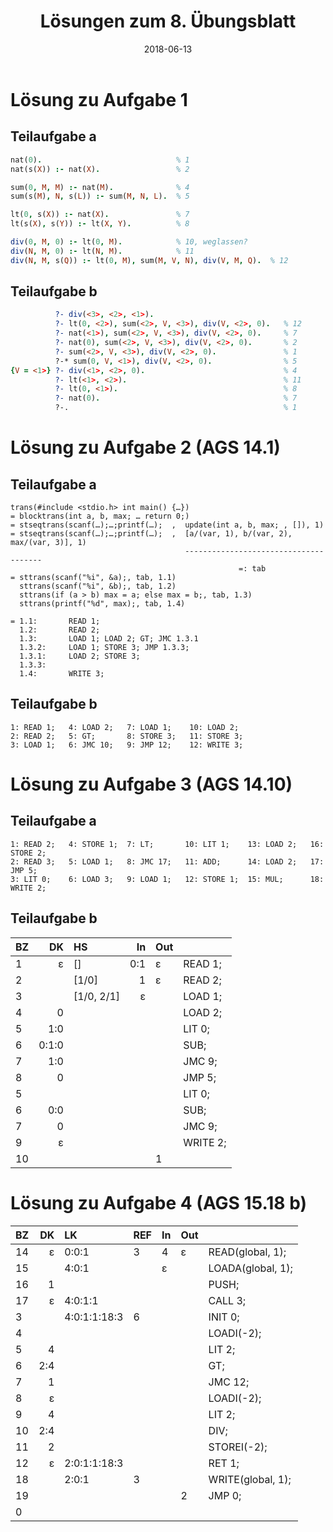 #+title: Lösungen zum 8. Übungsblatt
#+date: 2018-06-13
#+email: tobias.denkinger@tu-dresden.de
#+options: toc:nil

* Lösung zu Aufgabe 1
** Teilaufgabe a

#+begin_src prolog
nat(0).                              % 1
nat(s(X)) :- nat(X).                 % 2

sum(0, M, M) :- nat(M).              % 4
sum(s(M), N, s(L)) :- sum(M, N, L).  % 5

lt(0, s(X)) :- nat(X).               % 7
lt(s(X), s(Y)) :- lt(X, Y).          % 8

div(0, M, 0) :- lt(0, M).            % 10, weglassen?
div(N, M, 0) :- lt(N, M).            % 11
div(N, M, s(Q)) :- lt(0, M), sum(M, V, N), div(V, M, Q).  % 12
#+end_src

** Teilaufgabe b

#+begin_src prolog
          ?- div(<3>, <2>, <1>).
          ?- lt(0, <2>), sum(<2>, V, <3>), div(V, <2>, 0).   % 12
          ?- nat(<1>), sum(<2>, V, <3>), div(V, <2>, 0).     % 7
          ?- nat(0), sum(<2>, V, <3>), div(V, <2>, 0).       % 2
          ?- sum(<2>, V, <3>), div(V, <2>, 0).               % 1
          ?-* sum(0, V, <1>), div(V, <2>, 0).                % 5
{V = <1>} ?- div(<1>, <2>, 0).                               % 4
          ?- lt(<1>, <2>).                                   % 11
          ?- lt(0, <1>).                                     % 8
          ?- nat(0).                                         % 7
          ?-.                                                % 1
#+end_src

* Lösung zu Aufgabe 2 (AGS 14.1)
** Teilaufgabe a

#+begin_src
trans(#include <stdio.h> int main() {…})
= blocktrans(int a, b, max; … return 0;)
= stseqtrans(scanf(…);…;printf(…);  ,  update(int a, b, max; , []), 1)
= stseqtrans(scanf(…);…;printf(…);  ,  [a/(var, 1), b/(var, 2), max/(var, 3)], 1)
                                       --------------------------------------
                                                   =: tab
= sttrans(scanf("%i", &a);, tab, 1.1)
  sttrans(scanf("%i", &b);, tab, 1.2)
  sttrans(if (a > b) max = a; else max = b;, tab, 1.3)
  sttrans(printf("%d", max);, tab, 1.4)

= 1.1:       READ 1;
  1.2:       READ 2;
  1.3:       LOAD 1; LOAD 2; GT; JMC 1.3.1
  1.3.2:     LOAD 1; STORE 3; JMP 1.3.3;
  1.3.1:     LOAD 2; STORE 3;
  1.3.3:
  1.4:       WRITE 3;
#+end_src

** Teilaufgabe b

#+begin_src
1: READ 1;   4: LOAD 2;   7: LOAD 1;    10: LOAD 2;
2: READ 2;   5: GT;       8: STORE 3;   11: STORE 3;
3: LOAD 1;   6: JMC 10;   9: JMP 12;    12: WRITE 3;
#+end_src

* Lösung zu Aufgabe 3 (AGS 14.10)
** Teilaufgabe a

#+begin_src
1: READ 2;   4: STORE 1;  7: LT;       10: LIT 1;    13: LOAD 2;   16: STORE 2;
2: READ 3;   5: LOAD 1;   8: JMC 17;   11: ADD;      14: LOAD 2;   17: JMP 5;
3: LIT 0;    6: LOAD 3;   9: LOAD 1;   12: STORE 1;  15: MUL;      18: WRITE 2;
#+end_src

** Teilaufgabe b

| BZ |    DK | HS         |  In | Out |          |
|    |   <r> | <l>        | <r> | <l> |          |
|----+-------+------------+-----+-----+----------|
|  1 |     ε | []         | 0:1 | ε   | READ 1;  |
|  2 |       | [1/0]      |   1 | ε   | READ 2;  |
|  3 |       | [1/0, 2/1] |   ε |     | LOAD 1;  |
|  4 |     0 |            |     |     | LOAD 2;  |
|  5 |   1:0 |            |     |     | LIT 0;   |
|  6 | 0:1:0 |            |     |     | SUB;     |
|  7 |   1:0 |            |     |     | JMC 9;   |
|  8 |     0 |            |     |     | JMP 5;   |
|  5 |       |            |     |     | LIT 0;   |
|  6 |   0:0 |            |     |     | SUB;     |
|  7 |     0 |            |     |     | JMC 9;   |
|  9 |     ε |            |     |     | WRITE 2; |
| 10 |       |            |     | 1   |          |

* Lösung zu Aufgabe 4 (AGS 15.18 b)

| BZ |  DK | LK           | REF | In | Out |                   |
|    | <r> | <l>          |     |    |     |                   |
|----+-----+--------------+-----+----+-----+-------------------|
| 14 |   ε | 0:0:1        |   3 | 4  | ε   | READ(global, 1);  |
| 15 |     | 4:0:1        |     | ε  |     | LOADA(global, 1); |
| 16 |   1 |              |     |    |     | PUSH;             |
| 17 |   ε | 4:0:1:1      |     |    |     | CALL 3;           |
|  3 |     | 4:0:1:1:18:3 |   6 |    |     | INIT 0;           |
|  4 |     |              |     |    |     | LOADI(-2);        |
|  5 |   4 |              |     |    |     | LIT 2;            |
|  6 | 2:4 |              |     |    |     | GT;               |
|  7 |   1 |              |     |    |     | JMC 12;           |
|  8 |   ε |              |     |    |     | LOADI(-2);        |
|  9 |   4 |              |     |    |     | LIT 2;            |
| 10 | 2:4 |              |     |    |     | DIV;              |
| 11 |   2 |              |     |    |     | STOREI(-2);       |
| 12 |   ε | 2:0:1:1:18:3 |     |    |     | RET 1;            |
| 18 |     | 2:0:1        |   3 |    |     | WRITE(global, 1); |
| 19 |     |              |     |    | 2   | JMP 0;            |
| 0  |     |              |     |    |     |                   |
